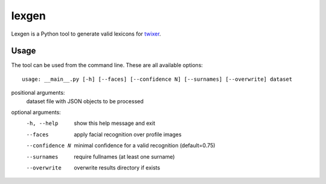lexgen
======

Lexgen is a Python tool to generate valid lexicons for `twixer <https://github.com/davidmogar/twixer>`_.

Usage
-----

The tool can be used from the command line. These are all available options:
::
  
  usage: __main__.py [-h] [--faces] [--confidence N] [--surnames] [--overwrite] dataset

positional arguments:
  dataset         file with JSON objects to be processed

optional arguments:
  -h, --help      show this help message and exit
  --faces         apply facial recognition over profile images
  --confidence N  minimal confidence for a valid recognition (default=0.75)
  --surnames      require fullnames (at least one surname)
  --overwrite     overwrite results directory if exists
